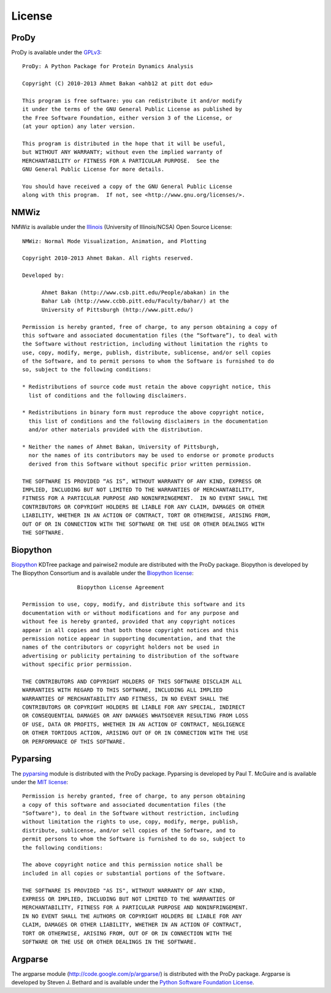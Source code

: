 .. _license:

License
===============================================================================

ProDy
-------------------------------------------------------------------------------

ProDy is available under the `GPLv3`_::

  ProDy: A Python Package for Protein Dynamics Analysis

  Copyright (C) 2010-2013 Ahmet Bakan <ahb12 at pitt dot edu>

  This program is free software: you can redistribute it and/or modify
  it under the terms of the GNU General Public License as published by
  the Free Software Foundation, either version 3 of the License, or
  (at your option) any later version.

  This program is distributed in the hope that it will be useful,
  but WITHOUT ANY WARRANTY; without even the implied warranty of
  MERCHANTABILITY or FITNESS FOR A PARTICULAR PURPOSE.  See the
  GNU General Public License for more details.

  You should have received a copy of the GNU General Public License
  along with this program.  If not, see <http://www.gnu.org/licenses/>.

.. _GPLv3: http://www.gnu.org/licenses/gpl.html

NMWiz
-------------------------------------------------------------------------------

NMWiz is available under the `Illinois`_ (University of Illinois/NCSA) Open
Source License::

  NMWiz: Normal Mode Visualization, Animation, and Plotting

  Copyright 2010-2013 Ahmet Bakan. All rights reserved.

  Developed by:

        Ahmet Bakan (http://www.csb.pitt.edu/People/abakan) in the
        Bahar Lab (http://www.ccbb.pitt.edu/Faculty/bahar/) at the
        University of Pittsburgh (http://www.pitt.edu/)

  Permission is hereby granted, free of charge, to any person obtaining a copy of
  this software and associated documentation files (the “Software”), to deal with
  the Software without restriction, including without limitation the rights to
  use, copy, modify, merge, publish, distribute, sublicense, and/or sell copies
  of the Software, and to permit persons to whom the Software is furnished to do
  so, subject to the following conditions:

  * Redistributions of source code must retain the above copyright notice, this
    list of conditions and the following disclaimers.

  * Redistributions in binary form must reproduce the above copyright notice,
    this list of conditions and the following disclaimers in the documentation
    and/or other materials provided with the distribution.

  * Neither the names of Ahmet Bakan, University of Pittsburgh,
    nor the names of its contributors may be used to endorse or promote products
    derived from this Software without specific prior written permission.

  THE SOFTWARE IS PROVIDED “AS IS”, WITHOUT WARRANTY OF ANY KIND, EXPRESS OR
  IMPLIED, INCLUDING BUT NOT LIMITED TO THE WARRANTIES OF MERCHANTABILITY,
  FITNESS FOR A PARTICULAR PURPOSE AND NONINFRINGEMENT.  IN NO EVENT SHALL THE
  CONTRIBUTORS OR COPYRIGHT HOLDERS BE LIABLE FOR ANY CLAIM, DAMAGES OR OTHER
  LIABILITY, WHETHER IN AN ACTION OF CONTRACT, TORT OR OTHERWISE, ARISING FROM,
  OUT OF OR IN CONNECTION WITH THE SOFTWARE OR THE USE OR OTHER DEALINGS WITH
  THE SOFTWARE.

.. _Illinois: http://otm.illinois.edu/uiuc_openSource

Biopython
-------------------------------------------------------------------------------

`Biopython <http://biopython.org/>`_ KDTree package and pairwise2 module are
distributed with the ProDy package.  Biopython is developed by The
Biopython Consortium and is available under the `Biopython license`_::

                   Biopython License Agreement

  Permission to use, copy, modify, and distribute this software and its
  documentation with or without modifications and for any purpose and
  without fee is hereby granted, provided that any copyright notices
  appear in all copies and that both those copyright notices and this
  permission notice appear in supporting documentation, and that the
  names of the contributors or copyright holders not be used in
  advertising or publicity pertaining to distribution of the software
  without specific prior permission.

  THE CONTRIBUTORS AND COPYRIGHT HOLDERS OF THIS SOFTWARE DISCLAIM ALL
  WARRANTIES WITH REGARD TO THIS SOFTWARE, INCLUDING ALL IMPLIED
  WARRANTIES OF MERCHANTABILITY AND FITNESS, IN NO EVENT SHALL THE
  CONTRIBUTORS OR COPYRIGHT HOLDERS BE LIABLE FOR ANY SPECIAL, INDIRECT
  OR CONSEQUENTIAL DAMAGES OR ANY DAMAGES WHATSOEVER RESULTING FROM LOSS
  OF USE, DATA OR PROFITS, WHETHER IN AN ACTION OF CONTRACT, NEGLIGENCE
  OR OTHER TORTIOUS ACTION, ARISING OUT OF OR IN CONNECTION WITH THE USE
  OR PERFORMANCE OF THIS SOFTWARE.

.. _Biopython license: http://www.biopython.org/DIST/LICENSE

Pyparsing
-------------------------------------------------------------------------------

The `pyparsing <http://pyparsing.wikispaces.com/>`_ module is distributed with
the ProDy package.  Pyparsing is developed by Paul T. McGuire and is available
under the `MIT license`_::

  Permission is hereby granted, free of charge, to any person obtaining
  a copy of this software and associated documentation files (the
  "Software"), to deal in the Software without restriction, including
  without limitation the rights to use, copy, modify, merge, publish,
  distribute, sublicense, and/or sell copies of the Software, and to
  permit persons to whom the Software is furnished to do so, subject to
  the following conditions:

  The above copyright notice and this permission notice shall be
  included in all copies or substantial portions of the Software.

  THE SOFTWARE IS PROVIDED "AS IS", WITHOUT WARRANTY OF ANY KIND,
  EXPRESS OR IMPLIED, INCLUDING BUT NOT LIMITED TO THE WARRANTIES OF
  MERCHANTABILITY, FITNESS FOR A PARTICULAR PURPOSE AND NONINFRINGEMENT.
  IN NO EVENT SHALL THE AUTHORS OR COPYRIGHT HOLDERS BE LIABLE FOR ANY
  CLAIM, DAMAGES OR OTHER LIABILITY, WHETHER IN AN ACTION OF CONTRACT,
  TORT OR OTHERWISE, ARISING FROM, OUT OF OR IN CONNECTION WITH THE
  SOFTWARE OR THE USE OR OTHER DEALINGS IN THE SOFTWARE.

.. _MIT license: http://www.opensource.org/licenses/mit-license.php

Argparse
-------------------------------------------------------------------------------

The argparse module (http://code.google.com/p/argparse/) is distributed
with the ProDy package. Argparse is developed by Steven J. Bethard and
is available under the `Python Software Foundation License`_.

.. _Python Software Foundation License: http://docs.python.org/license.html